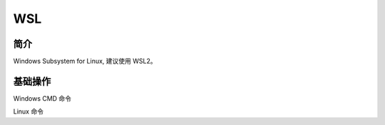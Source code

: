 WSL
====================


简介
-----------------------

Windows Subsystem for Linux, 建议使用 WSL2。


基础操作
-----------------------

Windows CMD 命令

.. code-block:: bash
   :linenos:

   # 查看安装的系统
   wsl -l -v

   # 卸载对应的系统
   wsl --unregister Ubuntu-22.04

   # 关闭 WSL
   wsl --shutdown

Linux 命令

.. code-block:: bash
   :linenos:

   # 临时更改 hostname 为 WSL
   sudo hostname WSL
   vim /etc/hostname
   vim /etc/hosts

   # 永久更改 hostname 为 WSL
   # https://learn.microsoft.com/en-us/windows/wsl/wsl-config
   vim /etc/wsl.conf

   # 写入
   # [network]
   # hostname = WSL
   # generateHosts = true
   # 重启 WSL

   # 在 Windows 中打开 WSL
   explorer.exe .

   # 打开 Windows C:\
   cd /mnt/c


